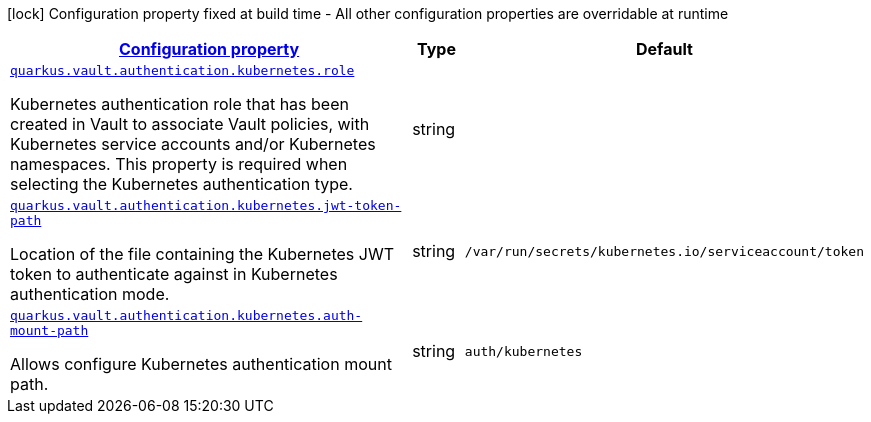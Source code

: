 [.configuration-legend]
icon:lock[title=Fixed at build time] Configuration property fixed at build time - All other configuration properties are overridable at runtime
[.configuration-reference, cols="80,.^10,.^10"]
|===

h|[[quarkus-vault-config-group-config-vault-kubernetes-authentication-config_configuration]]link:#quarkus-vault-config-group-config-vault-kubernetes-authentication-config_configuration[Configuration property]

h|Type
h|Default

a| [[quarkus-vault-config-group-config-vault-kubernetes-authentication-config_quarkus.vault.authentication.kubernetes.role]]`link:#quarkus-vault-config-group-config-vault-kubernetes-authentication-config_quarkus.vault.authentication.kubernetes.role[quarkus.vault.authentication.kubernetes.role]`

[.description]
--
Kubernetes authentication role that has been created in Vault to associate Vault policies, with Kubernetes service accounts and/or Kubernetes namespaces. This property is required when selecting the Kubernetes authentication type.
--|string 
|


a| [[quarkus-vault-config-group-config-vault-kubernetes-authentication-config_quarkus.vault.authentication.kubernetes.jwt-token-path]]`link:#quarkus-vault-config-group-config-vault-kubernetes-authentication-config_quarkus.vault.authentication.kubernetes.jwt-token-path[quarkus.vault.authentication.kubernetes.jwt-token-path]`

[.description]
--
Location of the file containing the Kubernetes JWT token to authenticate against in Kubernetes authentication mode.
--|string 
|`/var/run/secrets/kubernetes.io/serviceaccount/token`


a| [[quarkus-vault-config-group-config-vault-kubernetes-authentication-config_quarkus.vault.authentication.kubernetes.auth-mount-path]]`link:#quarkus-vault-config-group-config-vault-kubernetes-authentication-config_quarkus.vault.authentication.kubernetes.auth-mount-path[quarkus.vault.authentication.kubernetes.auth-mount-path]`

[.description]
--
Allows configure Kubernetes authentication mount path.
--|string 
|`auth/kubernetes`

|===